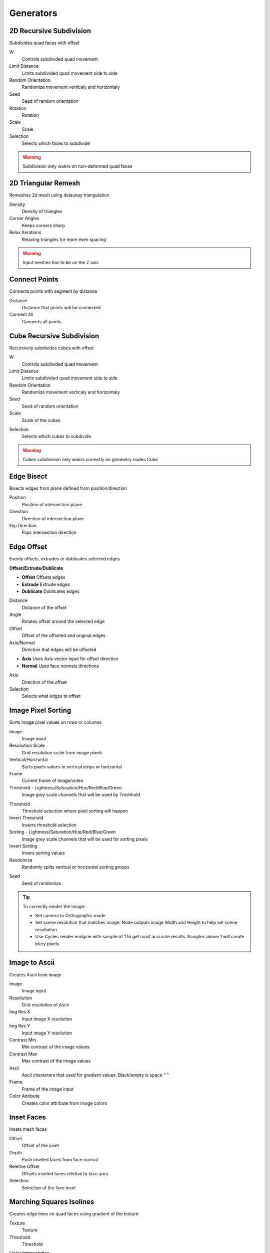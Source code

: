 Generators
===================================

************************************************************
2D Recursive Subdivision
************************************************************

Subdivides quad faces with offset

.. image:: images/2drec.PNG
.. image:: images/2drec2.PNG
.. image:: images/2drec3.PNG
.. image:: images/2drec.gif

W
  Controls subdivided quad movement 

Limit Distance
  Limits subdivided quad movement side to side
  
Random Orientation
  Randomize movement verticaly and horizontaly  
  
Seed
  Seed of random orientation
  
Rotation
  Rotation
  
Scale
  Scale
  
Selection
  Selects which faces to subdivide 
    
.. warning::
    Subdivision only wokrs on non-deformed quad faces



************************************************************
2D Triangular Remesh
************************************************************

Remeshes 2d mesh using delaunay triangulation

.. image:: images/2dtriang.PNG

Density
  Density of triangles

Corner Angles
  Keeps corners sharp

Relax Iterations
  Relaxing triangles for more even spacing
  
.. warning::
    Input meshes has to be on the Z axis



************************************************************
Connect Points
************************************************************

Connects points with segment by distance

.. image:: images/c_points.PNG 
  
Distance
  Distance that points will be connected
  
Connect All
  Connects all points



************************************************************
Cube Recursive Subdivision
************************************************************

Recursively subdivides cubes with offset

.. image:: images/cuber1.PNG

W
  Controls subdivided quad movement 

Limit Distance
  Limits subdivided quad movement side to side
  
Random Orientation
  Randomize movement verticaly and horizontaly  
  
Seed
  Seed of random orientation
   
Scale
  Scale of the cubes
  
.. image:: images/cuber3.PNG
  
Selection
  Selects which cubes to subdivide 
  
.. image:: images/cuber2.PNG
    
.. warning::
    Cubes subdivision only wokrs correctly on geometry nodes Cube



************************************************************
Edge Bisect
************************************************************

Bisects edges from plane defined from position/direction

.. image:: images/edge_b.PNG

Position
  Position of intersection plane
  
Direction
  Direction of intersection plane
  
Flip Direction
  Flips intersection direction



************************************************************
Edge Offset
************************************************************

Evenly offsets, extrudes or dublicates selected edges

.. image:: images/edge_offset.jpeg

**Offset/Extrude/Dublicate**

- **Offset** Offsets edges
- **Extrude** Extrude edges  
- **Dublicate** Dublicates edges  
  
Distance
  Distance of the offset
  
Angle
  Rotates offset around the selected edge
  
Offset
  Offset of the offseted and original edges
  
Axis/Normal
  Direction that edges will be offseted
  
- **Axis** Uses Axis vector input for offset direction
- **Normal** Uses face normals directions

Axis
  Direction of the offset
  
Selection
  Selects what edges to offset



************************************************************
Image Pixel Sorting
************************************************************

Sorts image pixel values on rows or columns

.. image:: images/imgsort.JPG
.. image:: images/imgsort2.JPG

Image
  Image input
  
Resoliution Scale
  Grid resolution scale from image pixels
  
Vertical/Horizontal
  Sorts pixels values in vertical strips or horizontal

Frame
  Current frame of image/video

Threshold - Lightness/Saturation/Hue/Red/Blue/Green
  Image grey scale channels that will be used by Treshhold

.. image:: images/imgsort3.JPG

Threshold
  Threshold selection where pixel sorting will happen

Invert Threshold
  Inverts threshold selection

Sorting - Lightness/Saturation/Hue/Red/Blue/Green
  Image grey scale channels that will be used for sorting pixels

Invert Sorting
  Invers sorting values

Randomize
  Randomly splits veritcal or horizontal sorting groups

.. image:: images/imgsort5.JPG
.. image:: images/imgsort6.JPG
  
Seed
  Seed of randomize

.. tip::
    To correctly render the image:
    
    - Set camera to Orthographic mode 
    - Set scene resolution that matches image. Node outputs image Width and Height to help set scene resoliution 
    - Use Cycles render endgine with sample of 1 to get most accurate results. Samples above 1 will create blury pixels 
    
    .. image:: images/imgsort4.JPG



************************************************************
Image to Ascii
************************************************************

Creates Ascii from image

.. image:: images/i_t_ac.jpeg

Image
  Image input
  
Resoliution
  Grid resolution of Ascii
  
Img Res X
  Input image X resolution

Img Res Y
  Input image Y resolution

Contrast Min
  Min contrast of the image values

Contrast Max
  Max contrast of the image values

Ascii
  Ascii characters that used for gradient values. Black/empty is space " " 
  
Frame
  Frame of the image input
  
Color Attribute
  Creates color attribute from image colors



************************************************************
Inset Faces
************************************************************

Insets mesh faces

.. image:: images/inset_face.PNG

Offset
  Offset of the inset
  
Depth
  Push inseted faces from face normal
  
Reletive Offset
  Offsets inseted faces reletive to face area
  
Selection
  Selection of the face inset


************************************************************
Marching Squares Isolines
************************************************************

Creates edge lines on quad faces using gradient of the texture

.. image:: images/marching_squares.PNG
.. image:: images/marching_squares_img.png
.. image:: images/marching_squares1.png
.. image:: images/marching_squares2.png
.. image:: images/marching_squares3.PNG

Texture
  Texture 
  
Threshold
  Threshold
  
**Linier Interpolation**
  
- **On**  Smoothly interpolates values from texture
- **Off**  Places line on face edge midpoint

.. tip::
    Use **Attribute Smooth** node to smooth edges
    
    .. image:: images/marching_squares_tip.png
    
    .. image:: images/marching_squares_tip1.png
    
.. warning::
    Node only works on quad faces (faces that has 4 vertises)


************************************************************
Marching Squares Surface
************************************************************

smoothly cuts mesh using texture

.. image:: images/marchsurf.PNG
.. image:: images/marchsurf2.PNG
.. image:: images/marchsurf3.PNG

Texture
  Texture 
  
Threshold
  Threshold
  
**Linier Interpolation**
  
- **On**  Smoothly interpolates values from texture
- **Off**  Places line on face edge midpoint

.. image:: images/marchsurf4.PNG

.. warning::
    Node only works on quad faces (faces that has 4 vertises)



************************************************************
Marching Triangles Isolines
************************************************************

Creates edge lines on tris faces using gradient of the texture

.. image:: images/marching_triangles.PNG
.. image:: images/marching_triangles_s1.png

Texture
  Texture 
  
Threshold
  Threshold
  
**Linier Interpolation**
  
- **On**  Smoothly interpolates values from texture
- **Off**  Places line on face edge midpoint

.. tip::
    Use **Attribute Smooth** node to smooth edges
    
    .. image:: images/marching_squares_tip.png
    
    .. image:: images/marching_squares_tip1.png
    
.. warning::
    Node only works on tris faces (faces that has 3 vertises)



************************************************************
Maze Solver
************************************************************

Generates maze edge walls on the mesh using random walk with backtracing

.. image:: images/maze1.JPG
.. image:: images/maze2.JPG
  
Start Face
  Index of face from where random walk beginds
  
End Face
  Index of face that finds shortest path between start and end faces. Note this will not effect maze generation

Seed
  Seed of maze generation

Start End Path
  Curve path between start and end faces

All Paths
  All pahts of the maze

Edge Walls
  Edges selection of maze walls

Start Face
  Face selection of start face

End Face
  Face selection of end face

.. tip::
    Note that after maze generated you might not want to use **Start Face** as start of the maze, because it will give more easier path to the end, so use it as the end of the maze



************************************************************
Mesh Contours
************************************************************

Creates contour lines from mesh

.. image:: images/cont1.PNG

Slice Distance
  Distance between contour slices
  
Single Slice
  Creates just a single contour slice

.. image:: images/cont2.PNG

Plane Position
  Position of the contour slices
  
Plane Normal
  Direction of the contour slices



************************************************************
Mesh Face Divider
************************************************************

Divides mesh face horizontally and vertically / U or V

.. image:: images/mfd.PNG
.. image:: images/mfd2.PNG

U/V Ratio
  Ratio of more U or V divisions
  
Divide Propability
  Propability of face to be divided

Even Propability
  Makes division more even

Limit Distance
  Limits division distance from the center

Seed
  Seed of random divisions

Selection
  Selection of faces being divided

.. warning::
    Tris and n-gon faces will be ignored 



************************************************************
Mesh to Ascii
************************************************************

Creates Ascii representation of geometry inside camera

.. image:: images/m_t_a.jpeg
.. image:: images/m_t_a.gif

Mesh
  Mesh that will be projected as Ascii

Camera
  Camera that Ascii will be projected from

Focal Lenth
  Camera focal lenth
  
Sensor Size
  Camera censor size
  
Scene Res X
  Scene X resoliution
   
Scene Res Y
  Scene Y resoliution
  
Grid Resoliution
  Resoliution of the Ascii grid
  
Grid offset
  Grid offset inside camera
  
Contrast Min
  Min contrast of the mesh normals dot product

Contrast Max
  Max contrast of the mesh normals dot product

Light Direction
  Gradient direction
  
Ascii
  Ascii characters that used for gradient values. Black/empty is space " " 



************************************************************
Mesh Topology Face Strips
************************************************************

Creates ID values for each face strips using face corner indices order.

.. image:: images/facestrip.JPG
.. image:: images/facestrip3.JPG
.. image:: images/facestrip6.JPG

Order
  Selects which face edge to use as direction

Guide Direction
  Uses direction vector to guide face strips

.. image:: images/facestrip4.JPG
.. image:: images/facestrip5.JPG
.. image:: images/facestrip7.JPG

Face Group ID
  Outputs unique id for each face strip

Boundary Edge
  Outputs edges that creates face strips boundaries

.. warning::
    Its only works on quad faces, triangles or n-gons will give bad results



************************************************************
Mesh Unfold
************************************************************

Unfolds mesh into face strips

.. image:: images/munfold.JPG

|unfold|

.. |unfold| raw:: html

    <blockquote class="twitter-tweet" data-media-max-width="560"><p lang="en" dir="ltr">Mesh unfold<a href="https://twitter.com/hashtag/geometrynodes?src=hash&amp;ref_src=twsrc%5Etfw">#geometrynodes</a> <a href="https://twitter.com/hashtag/b3d?src=hash&amp;ref_src=twsrc%5Etfw">#b3d</a> <a href="https://t.co/sZD9Ae7oGg">pic.twitter.com/sZD9Ae7oGg</a></p>&mdash; higgsas (@higgsasxyz) <a href="https://twitter.com/higgsasxyz/status/1828514096645386648?ref_src=twsrc%5Etfw">August 27, 2024</a></blockquote> <script async src="https://platform.twitter.com/widgets.js" charset="utf-8"></script>

Start Face
  Face selection that unfolding will begins. Can have multiple faces selected

.. image:: images/munfold3.JPG
.. image:: images/munfold4.JPG
.. image:: images/munfold5.JPG

**Angle/Flat**

- **Angle:** Rotates faces by custom angle defided by Unfold Amount
- **Flat:** Rotates faces by its edge angles making whole mesh flat

.. image:: images/munfold2.JPG

Unfold Amount
  Amount of how much face stris will rotate

Unfold Factor
  How much unfolding happens with using a falloff mask

Falloff Factor
  Adjusts falloff gradient

Randomize Unfolding
  By default it will use edge angles to determine which faces to split into strips. Randomize Unfolding will mix edge angles with random values

Seed
  Seed of Randomize Unfolding

Normalize Mask
  Ignores unfold factor and falloff factor making mask 0 to 1

Mask
  Creates mask that goes from start face to end face trip

.. image:: images/munfold6.JPG
.. image:: images/munfold7.JPG

Mask can also be used in shader editor to make curly parts transparent

.. image:: images/munfold8.JPG
.. image:: images/munfold9.JPG

.. warning::
    For dence mesh with many faces node can become slow, recomend to use Bake node for the animation



************************************************************
Solidify
************************************************************

Evenly solidifies mesh

.. image:: images/solidify.jpeg  
  
Even Thickness
  Evenly solidifies mesh
  
Thickness
  Thickness of solidify
  
Offset
  Offset of solidify
  
**All/TopSide/TopBottom**

- **All:** Outputs all mesh faces
- **TopSide:** Outputs Top and Side mesh faces
- **TopBottom:** Outputs Top and Bottom mesh faces

Individual
  Solidified individual faces
  
Selection
  Selection of the faces that will be solified

Top
  Selection of the top solified faces

Side
  Selection of the side solified faces

Bottom
  Selection of the bottom solified faces



************************************************************
Spheres Intersections
************************************************************

Instaces sphere meshes on points and deforms it to not intersect

.. image:: images/spinter.PNG  
.. image:: images/spinter1.PNG  
.. image:: images/spinter2.PNG  
.. image:: images/spinter3.PNG  

Sphere Mesh
  Mesh of spheres that will be deformed

Radius
  Controls radius of sphere on points

Relax Interations
  Relaxes mesh spheres

.. warning::
    Sphere Mesh must have radius of 1



************************************************************
Spin
************************************************************

Extrudes and spins mesh around the axis

.. image:: images/spin.PNG  

Angle
  Angle of the spin

Steps
  Amount of steps

Axis Push
  Push spin on the axis

Axis
  Axis of the push

Center
  Center of the spin

Merge
  Merges mesh when spins is 360

Merge Distance
  Distance of the mesh

UV Map
  Generates UV Map

Keep Faces
  Keeps Faces of the mesh

Shade Smooth
  Shades mesh smooth



************************************************************
Tessellate Align Orientation
************************************************************

Aligns components rotation to direction

.. image:: images/tesali.png

Direction
  Direction that compotent will be aligned
  
Flip Offset
  Offsets component oreantation by 90 degree 
  


************************************************************
Tessellate Mesh
************************************************************

Instances geometry (Component) on mesh faces and deforms to match face

.. image:: images/tessellate_mesh.PNG
.. image:: images/tessellate_mesh2.jpeg

Component
  Geometry that is being deformed to match mesh faces
  
**Constant/Reletive Scale**

- **Constant Scale:** Uniformly scales component
- **Reletive Scale:**  Scales component reletive to face area

Scale
  Scale factor
  
Offset
  Offsets component location from mesh face normal
  
Flip
  Rotates component 90 degrees 
  
- **0** = 0°   
- **1** = 90° 
- **2** = 180° 
- **3** = 270° 
  
Pick Component
  **ON:** Picks component from the instances list, similar how **Instance on Points/Pick Instace** node works   
  
.. image:: images/tessellate_mesh_pick.PNG

Component Index
  When **Pick Component** is On, Selects which component to use from the instaces list, similar how **Instance on Points/Instance Index** node works  
  
Merge
  Merges geometry by distance
  
Merge Distance
  Distance when geoemty gets merge
  
.. warning::
    For triangle and n-gon faces results can be undesirable
    
    .. image:: images/tessellate_mesh_warn.PNG



************************************************************
Tessellate Mesh Smooth
************************************************************

Instances geometry (Component) on mesh faces and deforms to match (Subdivision Surface) face

.. image:: images/tessellate_mesh_smooth.PNG
.. image:: images/tessellate_mesh_smooth2.PNG

Component
  Geometry that is being deformed to match mesh faces
  
Subdivisions
  Smoothly subdivides (Subdivision Surface) input mesh 
  
.. image:: images/tessellate_mesh_smooth_sub.PNG
  
**Constant/Reletive Scale**

- **Constant Scale:** Uniformly scales component
- **Reletive Scale:**  Scales component reletive to face area

Scale
  Scale factor
  
Offset
  Offsets component location from mesh face normal
  
Flip
  Rotates component 90 degrees 
  
- **0** = 0°   
- **1** = 90° 
- **2** = 180° 
- **3** = 270° 
  
Pick Component
  **ON:** Picks component from the instances list, similar how **Instance on Points/Pick Instace** node works   
  
.. image:: images/tessellate_mesh_pick.PNG

Component Index
  When **Pick Component** is On, Selects which component to use from the instaces list, similar how **Instance on Points/Instance Index** node works  
    
.. warning::
    Tris and n-gon faces will be ignored 



************************************************************
Voxel Remesh
************************************************************

Remeshes mesh to surface voxels without voxels inside volume

.. image:: images/voxel_r1.PNG  
  
Voxel Size
  Size of a voxel
  
Exterior Band Width
  The maximum distance of the included voxels to the surface on the outside of the mesh

Interior Band Width
  The maximum distance of the included voxels to the surface on the inside of the mesh

Fill Volume
  The entire enclosed volume or otherwise only the voxels close to the surface will get a density greater than zero. This setting is only used when the mesh object is Manifold.
  
Transfer Attribute
  Transfer attribute from source mesh to a voxel

.. image:: images/voxel_r3.PNG  

Face UV Map
  Creates uv map for each face

.. image:: images/voxel_r2.PNG  










